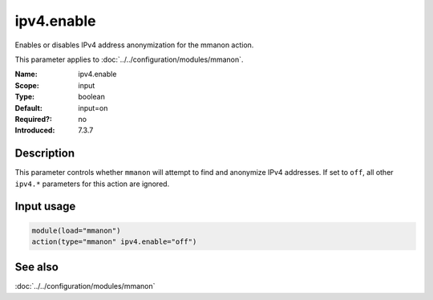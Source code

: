 .. _param-mmanon-ipv4-enable:
.. _mmanon.parameter.input.ipv4-enable:

ipv4.enable
===========

.. index::
   single: mmanon; ipv4.enable
   single: ipv4.enable

.. summary-start

Enables or disables IPv4 address anonymization for the mmanon action.

.. summary-end

This parameter applies to :doc:`../../configuration/modules/mmanon`.

:Name: ipv4.enable
:Scope: input
:Type: boolean
:Default: input=on
:Required?: no
:Introduced: 7.3.7

Description
-----------
This parameter controls whether ``mmanon`` will attempt to find and anonymize
IPv4 addresses. If set to ``off``, all other ``ipv4.*`` parameters for this
action are ignored.

Input usage
-----------
.. _param-mmanon-input-ipv4-enable-usage:
.. _mmanon.parameter.input.ipv4-enable-usage:

.. code-block:: rsyslog

   module(load="mmanon")
   action(type="mmanon" ipv4.enable="off")

See also
--------
:doc:`../../configuration/modules/mmanon`
